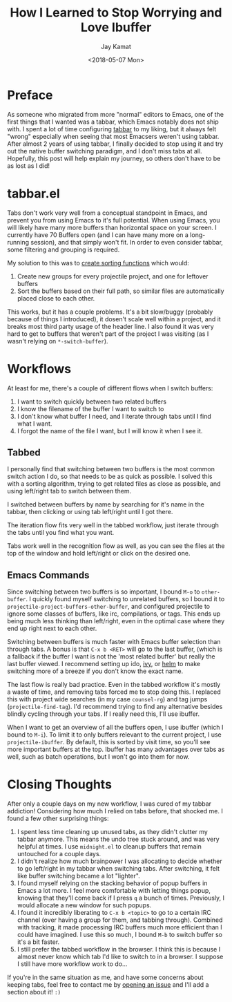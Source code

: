 #+TITLE: How I Learned to Stop Worrying and Love Ibuffer
#+AUTHOR: Jay Kamat
#+EMAIL: jaygkamat@gmail.com
#+DATE: <2018-05-07 Mon>
#+OPTIONS: auto-id:t

* Preface
:PROPERTIES:
:CUSTOM_ID: h:fe65df5d-d584-4b41-bf8e-820d0d7bda12
:END:

As someone who migrated from more "normal" editors to Emacs, one of the first
things that I wanted was a tabbar, which Emacs notably does not ship with. I
spent a lot of time configuring [[https://github.com/dholm/tabbar/tree/b6c285a7d59dcdb1f17716f0b60787922fa4be82][tabbar]] to my liking, but it always felt "wrong"
especially when seeing that most Emacsers weren't using tabbar. After almost 2
years of using tabbar, I finally decided to stop using it and try out the native
buffer switching paradigm, and I don't miss tabs at all. Hopefully, this post
will help explain my journey, so others don't have to be as lost as I did!

* tabbar.el
:PROPERTIES:
:CUSTOM_ID: h:ce165d7b-a7c4-4917-80a7-ac7267f33ac6
:END:

Tabs don't work very well from a conceptual standpoint in Emacs, and prevent you
from using Emacs to it's full potential. When using Emacs, you will likely have
many more buffers than horizontal space on your screen. I currently have 70
Buffers open (and I can have many more on a long-running session), and that
simply won't fit. In order to even consider tabbar, some filtering and grouping
is required.

My solution to this was to [[https://github.com/jgkamat/dotfiles/blob/13da6a341688e5fb1e74d6521dc9a3a941dd0cde/emacs/.emacs.d/lisp/tabbar-tweaks.el][create sorting functions]] which would:

1. Create new groups for every projectile project, and one for leftover buffers
2. Sort the buffers based on their full path, so similar files are automatically
   placed close to each other.

[[file:../img/tabs-files.png][file:../img/tabs-files.png]]

This works, but it has a couple problems. It's a bit slow/buggy (probably
because of things I introduced), it dosen't scale well within a project, and it
breaks most third party usage of the header line. I also found it was very hard
to get to buffers that weren't part of the project I was visiting (as I wasn't
relying on ~*-switch-buffer~).

* Workflows
:PROPERTIES:
:CUSTOM_ID: h:8fe363cd-b952-459b-81ed-468d152d0b3a
:END:

At least for me, there's a couple of different flows when I switch buffers:

1. I want to switch quickly between two related buffers
2. I know the filename of the buffer I want to switch to
3. I don't know what buffer I need, and I iterate through tabs until I find what
   I want.
4. I forgot the name of the file I want, but I will know it when I see it.

** Tabbed
:PROPERTIES:
:CUSTOM_ID: h:1e115d5a-071b-4026-902c-6b110c7da7f3
:END:

I personally find that switching between two buffers is the most common switch
action I do, so that needs to be as quick as possible. I solved this with a
sorting algorithm, trying to get related files as close as possible, and using
left/right tab to switch between them.

I switched between buffers by name by searching for it's name in the tabbar,
then clicking or using tab left/right until I got there.

The iteration flow fits very well in the tabbed workflow, just iterate through
the tabs until you find what you want.

Tabs work well in the recognition flow as well, as you can see the files at the
top of the window and hold left/right or click on the desired one.

** Emacs Commands
:PROPERTIES:
:CUSTOM_ID: h:f23967fc-3bed-402e-bf25-3f559240ffce
:END:

Since switching between two buffers is so important, I bound ~M-o~ to
~other-buffer~. I quickly found myself switching to unrelated buffers, so I
bound it to ~projectile-project-buffers-other-buffer~, and configured projectile
to ignore some classes of buffers, like irc, compilations, or tags. This ends up
being much less thinking than left/right, even in the optimal case where they
end up right next to each other.

Switching between buffers is much faster with Emacs buffer selection than
through tabs. A bonus is that ~C-x b <RET>~ will go to the last buffer, (which
is a fallback if the buffer I want is not the 'most related buffer' but really
the last buffer viewed. I recommend setting up ido, [[https://github.com/abo-abo/swiper/][ivy]], or [[https://github.com/emacs-helm/helm][helm]] to make
switching more of a breeze if you don't know the exact name.

The last flow is really bad practice. Even in the tabbed workflow it's mostly a
waste of time, and removing tabs forced me to stop doing this. I replaced this
with project wide searches (in my case ~counsel-rg~) and tag jumps
(~projectile-find-tag~). I'd recommend trying to find any alternative besides
blindly cycling through your tabs. If I really need this, I'll use ibuffer.

When I want to get an overview of all the buffers open, I use ibuffer (which I
bound to ~M-i~). To limit it to only buffers relevant to the current project, I
use ~projectile-ibuffer~. By default, this is sorted by visit time, so you'll
see more important buffers at the top. Ibuffer has many advantages over tabs as
well, such as batch operations, but I won't go into them for now.

* Closing Thoughts
:PROPERTIES:
:CUSTOM_ID: h:304ad2db-33c7-450f-9672-884be9d087fd
:END:

After only a couple days on my new workflow, I was cured of my tabbar addiction!
Considering how much I relied on tabs before, that shocked me. I found a few
other surprising things:

1. I spent less time cleaning up unused tabs, as they didn't clutter my tabbar
   anymore. This means the undo tree stuck around, and was very helpful at
   times. I use ~midnight.el~ to cleanup buffers that remain untouched for a
   couple days.
2. I didn't realize how much brainpower I was allocating to decide whether to go
   left/right in my tabbar when switching tabs. After switching, it felt like
   buffer switching became a lot "lighter".
3. I found myself relying on the stacking behavior of popup buffers in Emacs a
   lot more. I feel more comfortable with letting things popup, knowing that
   they'll come back if I press ~q~ a bunch of times. Previously, I would
   allocate a new window for such popups.
4. I found it incredibly liberating to ~C-x b <topic>~ to go to a certain IRC
   channel (over having a group for them, and tabbing through). Combined with
   tracking, it made processing IRC buffers much more efficient than I could
   have imagined. I use this so much, I bound ~M-b~ to switch buffer so it's a
   bit faster.
5. I still prefer the tabbed workflow in the browser. I think this is because I
   almost never know which tab I'd like to switch to in a browser. I suppose I
   still have more workflow work to do...

If you're in the same situation as me, and have some concerns about keeping
tabs, feel free to contact me by [[https://github.com/jgkamat/jgkamat.github.io/issues][opening an issue]] and I'll add a section about
it! ~:)~

[[file:../img/ibuffer-demo.gif][file:../img/ibuffer-demo.gif]]
